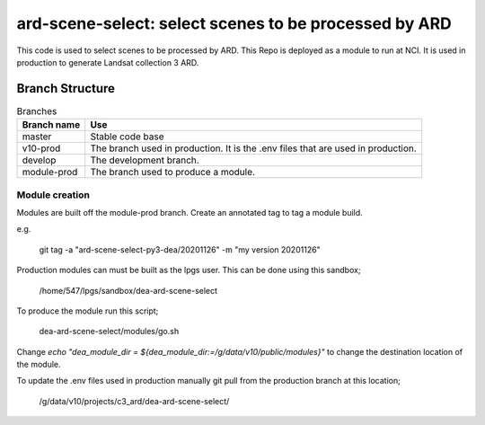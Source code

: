 ard-scene-select: select scenes to be processed by ARD
=======================================================


This code is used to select scenes to be processed by ARD. This Repo is deployed as a module to run at NCI.  It is used in production to generate Landsat collection 3 ARD.

Branch Structure
^^^^^^^^^^^^^^^^^^^^^^^^^

.. csv-table:: Branches
   :header: "Branch name", "Use"

   "master", "Stable code base"
   "v10-prod", "The branch used in production. It is the .env files that are used in production."
   "develop", "The development branch."
   "module-prod", "The branch used to produce a module."



Module creation
---------------
Modules are built off the module-prod branch. Create an annotated tag to tag a module build.

e.g.

    git tag -a "ard-scene-select-py3-dea/20201126" -m "my version 20201126"

Production modules can must be built as the lpgs user. This can be done using this sandbox;


    /home/547/lpgs/sandbox/dea-ard-scene-select

To produce the module run this script;

    dea-ard-scene-select/modules/go.sh

Change `echo "dea_module_dir = ${dea_module_dir:=/g/data/v10/public/modules}"` to change the destination location of the module.


To update the .env files used in production manually git pull from the production branch at this location;

   /g/data/v10/projects/c3_ard/dea-ard-scene-select/

